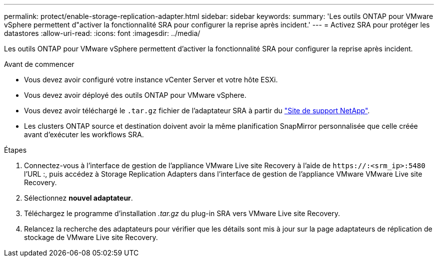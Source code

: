 ---
permalink: protect/enable-storage-replication-adapter.html 
sidebar: sidebar 
keywords:  
summary: 'Les outils ONTAP pour VMware vSphere permettent d"activer la fonctionnalité SRA pour configurer la reprise après incident.' 
---
= Activez SRA pour protéger les datastores
:allow-uri-read: 
:icons: font
:imagesdir: ../media/


[role="lead"]
Les outils ONTAP pour VMware vSphere permettent d'activer la fonctionnalité SRA pour configurer la reprise après incident.

.Avant de commencer
* Vous devez avoir configuré votre instance vCenter Server et votre hôte ESXi.
* Vous devez avoir déployé des outils ONTAP pour VMware vSphere.
* Vous devez avoir téléchargé le `.tar.gz` fichier de l'adaptateur SRA à partir du https://mysupport.netapp.com/site/products/all/details/otv10/downloads-tab["Site de support NetApp"^].
* Les clusters ONTAP source et destination doivent avoir la même planification SnapMirror personnalisée que celle créée avant d'exécuter les workflows SRA.


.Étapes
. Connectez-vous à l'interface de gestion de l'appliance VMware Live site Recovery à l'aide de `\https://:<srm_ip>:5480` l'URL :, puis accédez à Storage Replication Adapters dans l'interface de gestion de l'appliance VMware VMware Live site Recovery.
. Sélectionnez *nouvel adaptateur*.
. Téléchargez le programme d'installation _.tar.gz_ du plug-in SRA vers VMware Live site Recovery.
. Relancez la recherche des adaptateurs pour vérifier que les détails sont mis à jour sur la page adaptateurs de réplication de stockage de VMware Live site Recovery.

